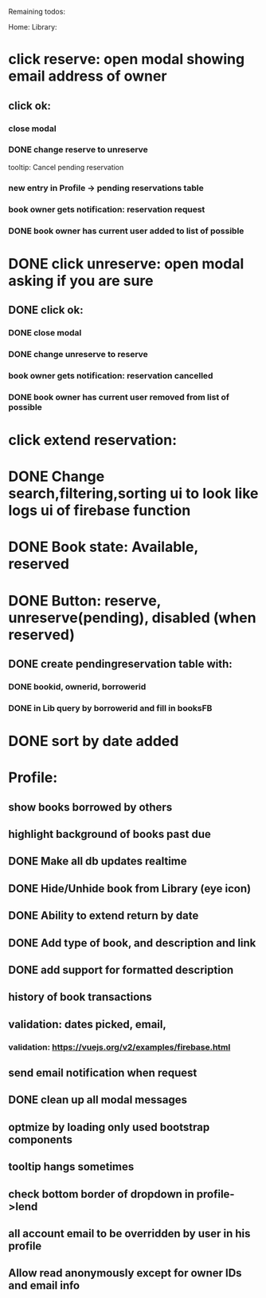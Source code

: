 
Remaining todos:

Home:
Library:
* click reserve: open modal showing email address of owner
** click ok:
*** close modal
*** DONE change reserve to unreserve
    tooltip:  Cancel pending reservation
*** new entry in Profile -> pending reservations table
*** book owner gets notification: reservation request
*** DONE book owner has current user added to list of possible
* DONE click unreserve: open modal asking if you are sure
** DONE click ok:
*** DONE close modal
*** DONE change unreserve to reserve
*** book owner gets notification: reservation cancelled
*** DONE book owner has current user removed from list of possible
* click extend reservation:
* DONE Change search,filtering,sorting ui to look like logs ui of firebase function
* DONE Book state: Available, reserved
* DONE Button: reserve, unreserve(pending), disabled (when reserved)
** DONE create pendingreservation table with:
*** DONE bookid, ownerid, borrowerid
*** DONE in Lib query by borrowerid and fill in booksFB

* DONE sort by date added
* Profile:
** show books borrowed by others
** highlight background of books past due
** DONE Make all db updates realtime
** DONE Hide/Unhide book from Library (eye icon)
** DONE Ability to extend return by date
** DONE Add type of book, and description and link
** DONE add support for formatted description
** history of book transactions
** validation: dates picked, email,
*** validation: https://vuejs.org/v2/examples/firebase.html
** send email notification when request
** DONE clean up all modal messages
** optmize by loading only used bootstrap components
** tooltip hangs sometimes
** check bottom border of dropdown in profile->lend
** all account email to be overridden by user in his profile
** Allow read anonymously except for owner IDs and email info
